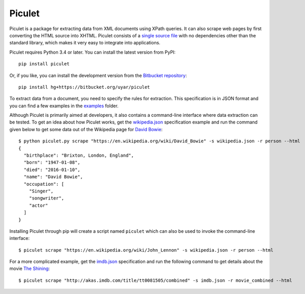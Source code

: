 Piculet
=======

Piculet is a package for extracting data from XML documents using XPath
queries. It can also scrape web pages by first converting the HTML source
into XHTML. Piculet consists of a `single source file`_ with no dependencies
other than the standard library, which makes it very easy to integrate
into applications.

.. _single source file: https://bitbucket.org/uyar/piculet/src/tip/piculet.py

Piculet requires Python 3.4 or later. You can install the latest version
from PyPI::

   pip install piculet

Or, if you like, you can install the development version from
the `Bitbucket repository <https://bitbucket.org/uyar/piculet>`_::

   pip install hg+https://bitbucket.org/uyar/piculet

To extract data from a document, you need to specify the rules for extraction.
This specification is in JSON format and you can find a few examples
in the `examples`_ folder.

.. _examples: https://bitbucket.org/uyar/piculet/src/tip/examples

Although Piculet is primarily aimed at developers, it also contains
a command-line interface where data extraction can be tested. To get an idea
about how Piculet works, get the `wikipedia.json`_ specification example
and run the command given below to get some data out of the Wikipedia page
for `David Bowie`_::

   $ python piculet.py scrape "https://en.wikipedia.org/wiki/David_Bowie" -s wikipedia.json -r person --html
   {
     "birthplace": "Brixton, London, England",
     "born": "1947-01-08",
     "died": "2016-01-10",
     "name": "David Bowie",
     "occupation": [
       "Singer",
       "songwriter",
       "actor"
     ]
   }

Installing Piculet through pip will create a script named ``piculet`` which can
also be used to invoke the command-line interface::

   $ piculet scrape "https://en.wikipedia.org/wiki/John_Lennon" -s wikipedia.json -r person --html

For a more complicated example, get the `imdb.json`_ specification and
run the following command to get details about the movie `The Shining`_::

   $ piculet scrape "http://akas.imdb.com/title/tt0081505/combined" -s imdb.json -r movie_combined --html

.. _wikipedia.json: https://bitbucket.org/uyar/piculet/src/tip/examples/wikipedia.json
.. _David Bowie: https://en.wikipedia.org/wiki/David_Bowie

.. _imdb.json: https://bitbucket.org/uyar/piculet/src/tip/examples/imdb.json
.. _The Shining: http://akas.imdb.com/title/tt0081505/combined

